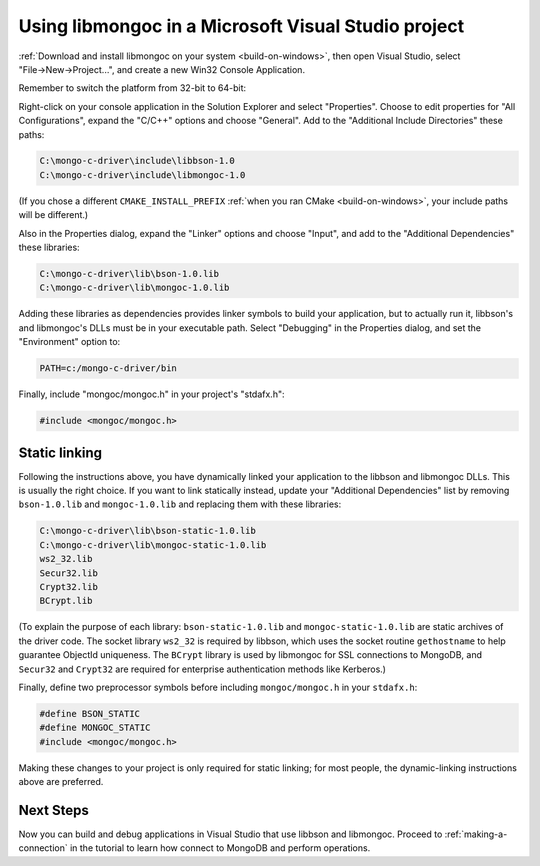 Using libmongoc in a Microsoft Visual Studio project
====================================================

:ref:`Download and install libmongoc on your system <build-on-windows>`, then open Visual Studio, select "File |rarrow| New |rarrow| Project...", and create a new Win32 Console Application.

.. image::
  static/msvc-create-project.png

Remember to switch the platform from 32-bit to 64-bit:

.. image::
  static/msvc-switch-architecture.png

Right-click on your console application in the Solution Explorer and select "Properties". Choose to edit properties for "All Configurations", expand the "C/C++" options and choose "General". Add to the "Additional Include Directories" these paths:

.. code-block:: text

  C:\mongo-c-driver\include\libbson-1.0
  C:\mongo-c-driver\include\libmongoc-1.0

.. image::
  static/msvc-add-include-directories.png

(If you chose a different ``CMAKE_INSTALL_PREFIX`` :ref:`when you ran CMake <build-on-windows>`, your include paths will be different.)

Also in the Properties dialog, expand the "Linker" options and choose "Input", and add to the "Additional Dependencies" these libraries:

.. code-block:: text

  C:\mongo-c-driver\lib\bson-1.0.lib
  C:\mongo-c-driver\lib\mongoc-1.0.lib

.. image::
  static/msvc-add-dependencies.png

Adding these libraries as dependencies provides linker symbols to build your application, but to actually run it, libbson's and libmongoc's DLLs must be in your executable path. Select "Debugging" in the Properties dialog, and set the "Environment" option to:

.. code-block:: text

  PATH=c:/mongo-c-driver/bin

.. image::
  static/msvc-set-path.png

Finally, include "mongoc/mongoc.h" in your project's "stdafx.h":

.. code-block:: c

  #include <mongoc/mongoc.h>

Static linking
--------------

Following the instructions above, you have dynamically linked your application to the libbson and libmongoc DLLs. This is usually the right choice. If you want to link statically instead, update your "Additional Dependencies" list by removing ``bson-1.0.lib`` and ``mongoc-1.0.lib`` and replacing them with these libraries:

.. code-block:: text

  C:\mongo-c-driver\lib\bson-static-1.0.lib
  C:\mongo-c-driver\lib\mongoc-static-1.0.lib
  ws2_32.lib
  Secur32.lib
  Crypt32.lib
  BCrypt.lib

.. image::
  static/msvc-add-dependencies-static.png

(To explain the purpose of each library: ``bson-static-1.0.lib`` and ``mongoc-static-1.0.lib`` are static archives of the driver code. The socket library ``ws2_32`` is required by libbson, which uses the socket routine ``gethostname`` to help guarantee ObjectId uniqueness. The ``BCrypt`` library is used by libmongoc for SSL connections to MongoDB, and ``Secur32`` and ``Crypt32`` are required for enterprise authentication methods like Kerberos.)

Finally, define two preprocessor symbols before including ``mongoc/mongoc.h`` in your ``stdafx.h``:

.. code-block:: c

  #define BSON_STATIC
  #define MONGOC_STATIC
  #include <mongoc/mongoc.h>

Making these changes to your project is only required for static linking; for most people, the dynamic-linking instructions above are preferred.

Next Steps
----------

Now you can build and debug applications in Visual Studio that use libbson and libmongoc. Proceed to :ref:`making-a-connection` in the tutorial to learn how connect to MongoDB and perform operations.

.. turn "rarrow" above into right-arrow with no spaces around it

.. |rarrow| unicode:: U+2192
  :trim:
